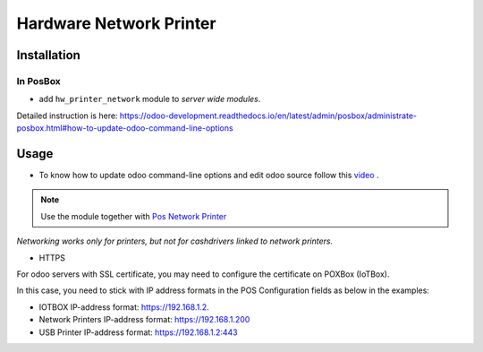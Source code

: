 ==========================
 Hardware Network Printer
==========================

Installation
============

In PosBox
---------

* add ``hw_printer_network`` module to *server wide modules*.

Detailed instruction is here: https://odoo-development.readthedocs.io/en/latest/admin/posbox/administrate-posbox.html#how-to-update-odoo-command-line-options

Usage
=====

* To know how to update odoo command-line options and edit odoo source follow this `video <https://drive.google.com/file/d/1tdQAOldgFO96x5fvbEI-H84Qdmcg3DR2/view>`__ .

.. note::
    Use the module together with `Pos Network Printer <https://apps.odoo.com/apps/modules/10.0/pos_printer_network>`__

*Networking works only for printers, but not for cashdrivers linked to network printers.*

* HTTPS
For odoo servers with SSL certificate, you may need to configure the certificate on POXBox (IoTBox).

In this case, you need to stick with IP address formats in the POS Configuration fields as below in the examples:

* IOTBOX IP-address format:  https://192.168.1.2.
* Network Printers IP-address format:  https://192.168.1.200
* USB Printer IP-address format:   https://192.168.1.2:443

